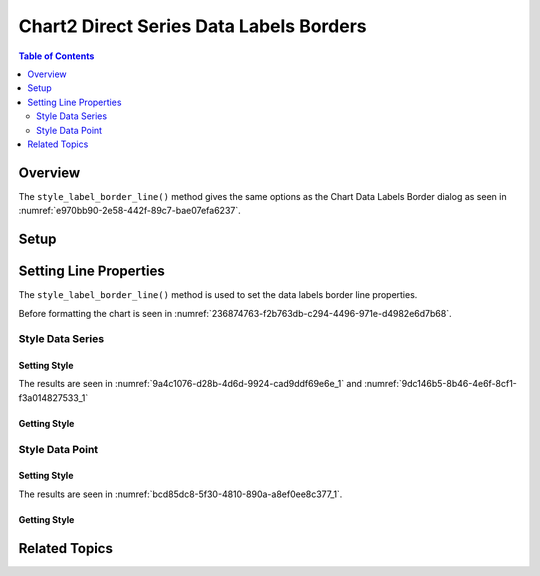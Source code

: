 .. _help_chart2_format_direct_series_labels_borders:

Chart2 Direct Series Data Labels Borders
========================================

.. contents:: Table of Contents
    :local:
    :backlinks: none
    :depth: 2

Overview
--------

The ``style_label_border_line()`` method gives the same options as the Chart Data Labels Border dialog
as seen in :numref:`e970bb90-2e58-442f-89c7-bae07efa6237`.

Setup
-----

.. tabs::

    .. code-tab:: python
        :emphasize-lines: 28,29,30,31

        from __future__ import annotations
        from pathlib import Path
        import uno
        from ooodev.calc import CalcDoc, ZoomKind
        from ooodev.loader.lo import Lo
        from ooodev.utils.color import StandardColor
        from ooodev.format.inner.preset.preset_gradient import PresetGradientKind

        def main() -> int:
            with Lo.Loader(connector=Lo.ConnectPipe()):
                fnm = Path.cwd() / "tmp" / "col_chart.ods"
                doc = CalcDoc.open_doc(fnm=fnm, visible=True)
                Lo.delay(500)
                doc.zoom(ZoomKind.ZOOM_100_PERCENT)

                sheet = doc.sheets[0]
                sheet["A1"].goto()
                chart_table = sheet.charts[0]
                chart_doc = chart_table.chart_doc
                _ = chart_doc.style_border_line(
                    color=StandardColor.BLUE_LIGHT3,
                    width=0.7,
                )
                _ = chart_doc.style_area_gradient_from_preset(
                    preset=PresetGradientKind.TEAL_BLUE,
                )
                ds = chart_doc.get_data_series()[0]
                ds.style_label_border_line(
                    color=StandardColor.MAGENTA_DARK1,
                    width=0.75,
                )

                Lo.delay(1_000)
                doc.close()
            return 0

        if __name__ == "__main__":
            SystemExit(main())

    .. only:: html

        .. cssclass:: tab-none

            .. group-tab:: None

Setting Line Properties
-----------------------

The ``style_label_border_line()`` method is used to set the data labels border line properties.

Before formatting the chart is seen in :numref:`236874763-f2b763db-c294-4496-971e-d4982e6d7b68`.

Style Data Series
"""""""""""""""""

Setting Style
~~~~~~~~~~~~~

.. tabs::

    .. code-tab:: python

        # ... other code
        ds.style_label_border_line(
            color=StandardColor.MAGENTA_DARK1,
            width=0.75,
        )

    .. only:: html

        .. cssclass:: tab-none

            .. group-tab:: None

The results are seen in :numref:`9a4c1076-d28b-4d6d-9924-cad9ddf69e6e_1` and :numref:`9dc146b5-8b46-4e6f-8cf1-f3a014827533_1`


.. cssclass:: screen_shot

    .. _9a4c1076-d28b-4d6d-9924-cad9ddf69e6e_1:

    .. figure:: https://github.com/Amourspirit/python_ooo_dev_tools/assets/4193389/9a4c1076-d28b-4d6d-9924-cad9ddf69e6e
        :alt: Chart with series data labels border set
        :figclass: align-center
        :width: 450px

        Chart with series data labels border set

.. cssclass:: screen_shot

    .. _9dc146b5-8b46-4e6f-8cf1-f3a014827533_1:

    .. figure:: https://github.com/Amourspirit/python_ooo_dev_tools/assets/4193389/9dc146b5-8b46-4e6f-8cf1-f3a014827533
        :alt: Chart Data Labels Borders Default Dialog
        :figclass: align-center
        :width: 450px

        Chart Data Labels Borders Default Dialog

Getting Style
~~~~~~~~~~~~~

.. tabs::

    .. code-tab:: python

        # ... other code
        f_style = ds.style_label_border_line_get()
        assert f_style is not None

    .. only:: html

        .. cssclass:: tab-none

            .. group-tab:: None

Style Data Point
""""""""""""""""

Setting Style
~~~~~~~~~~~~~

.. tabs::

    .. code-tab:: python

        # ... other code
        ds = chart_doc.get_data_series()[0]
        dp = ds[2]
        dp.style_label_border_line(
            color=StandardColor.MAGENTA_DARK1,
            width=0.75,
        )

    .. only:: html

        .. cssclass:: tab-none

            .. group-tab:: None

The results are seen in :numref:`bcd85dc8-5f30-4810-890a-a8ef0ee8c377_1`.

.. cssclass:: screen_shot

    .. _bcd85dc8-5f30-4810-890a-a8ef0ee8c377_1:

    .. figure:: https://github.com/Amourspirit/python_ooo_dev_tools/assets/4193389/bcd85dc8-5f30-4810-890a-a8ef0ee8c377
        :alt: Chart with point data labels border set
        :figclass: align-center
        :width: 450px

        Chart with point data labels border set

Getting Style
~~~~~~~~~~~~~

.. tabs::

    .. code-tab:: python

        # ... other code
        f_style = dp.style_label_border_line_get()
        assert f_style is not None

    .. only:: html

        .. cssclass:: tab-none

            .. group-tab:: None

Related Topics
--------------

.. seealso::

    .. cssclass:: ul-list

        - :ref:`part05`
        - :ref:`help_format_format_kinds`
        - :ref:`help_format_coding_style`
        - :ref:`help_chart2_format_direct_general`
        - :ref:`help_chart2_format_direct_series_series_borders`
        - :py:class:`~ooodev.loader.Lo`